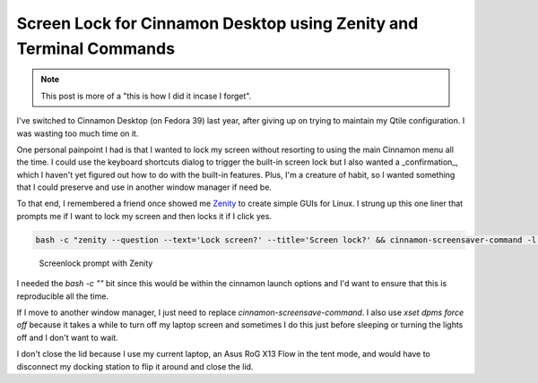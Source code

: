 .. _zenity-screen-lock:


=============================================================================
Screen Lock for Cinnamon Desktop using Zenity and Terminal Commands
=============================================================================


.. note::

    This post is more of a "this is how I did it incase I forget".


.. index:: cinnamon-desktop, fedora, zenity, bash, tricks


I've switched to Cinnamon Desktop (on Fedora 39) last year, after giving up on trying to maintain my Qtile configuration. I was wasting too much time on it.

One personal painpoint I had is that I wanted to lock my screen without resorting to using the main Cinnamon menu all the time. I could use the keyboard shortcuts dialog to trigger the built-in screen lock but I also wanted a _confirmation_, which I haven't yet figured out how to do with the built-in features. Plus, I'm a creature of habit, so I wanted something that I could preserve and use in another window manager if need be.

To that end, I remembered a friend once showed me `Zenity <https://www.linux.org/threads/introduction-to-zenity-part-1.44381/>`_ to create simple GUIs for Linux. I strung up this one liner that prompts me if I want to lock my screen and then locks it if I click yes.

.. code-block:: bash

   bash -c "zenity --question --text='Lock screen?' --title='Screen lock?' && cinnamon-screensaver-command -l && xset dpms force off;"


.. figure:: /_static/images/posts/zenity-screenlock.png
   :figwidth: 450
   :alt: Screenlock prompt with Zenity

   Screenlock prompt with Zenity

I needed the `bash -c ""` bit since this would be within the cinnamon launch options and I'd want to ensure that this is reproducible all the time.

If I move to another window manager, I just need to replace `cinnamon-screensave-command`. I also use `xset dpms force off` because it takes a while to turn off my laptop screen and sometimes I do this just before sleeping or turning the lights off and I don't want to wait.

I don't close the lid because I use my current laptop, an Asus RoG X13 Flow in the tent mode, and would have to disconnect my docking station to flip it around and close the lid.

